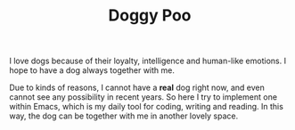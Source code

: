 #+TITLE: Doggy Poo
I love dogs because of their loyalty, intelligence and human-like emotions. 
I hope to have a dog always together with me.

Due to kinds of reasons, I cannot have a *real* dog right now, and even cannot see
any possibility in recent years. So here I try to implement one within Emacs, which is my
daily tool for coding, writing and reading. In this way, the dog can be together with me in another
lovely space.
